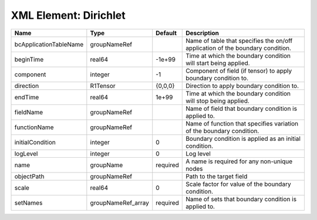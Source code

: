 XML Element: Dirichlet
======================

====================== ================== ======== ============================================================================== 
Name                   Type               Default  Description                                                                    
====================== ================== ======== ============================================================================== 
bcApplicationTableName groupNameRef                Name of table that specifies the on/off application of the boundary condition. 
beginTime              real64             -1e+99   Time at which the boundary condition will start being applied.                 
component              integer            -1       Component of field (if tensor) to apply boundary condition to.                 
direction              R1Tensor           {0,0,0}  Direction to apply boundary condition to.                                      
endTime                real64             1e+99    Time at which the boundary condition will stop being applied.                  
fieldName              groupNameRef                Name of field that boundary condition is applied to.                           
functionName           groupNameRef                Name of function that specifies variation of the boundary condition.           
initialCondition       integer            0        Boundary condition is applied as an initial condition.                         
logLevel               integer            0        Log level                                                                      
name                   groupName          required A name is required for any non-unique nodes                                    
objectPath             groupNameRef                Path to the target field                                                       
scale                  real64             0        Scale factor for value of the boundary condition.                              
setNames               groupNameRef_array required Name of sets that boundary condition is applied to.                            
====================== ================== ======== ============================================================================== 


